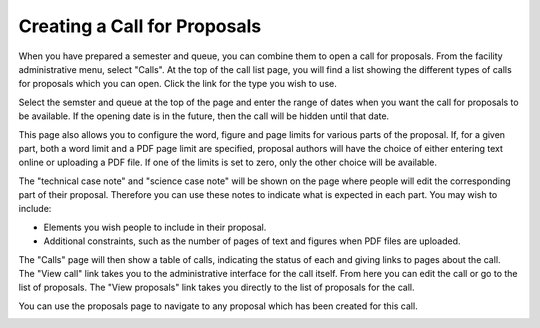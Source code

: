 Creating a Call for Proposals
=============================

When you have prepared a semester and queue, you can combine them
to open a call for proposals.
From the facility administrative menu, select "Calls".
At the top of the call list page, you will find a list
showing the different types of calls for proposals which
you can open.
Click the link for the type you wish to use.

.. image:: image/call_list_empty.png

Select the semster and queue at the top of the page and enter
the range of dates when you want the call for proposals to be
available.  If the opening date is in the future, then the call
will be hidden until that date.

This page also allows you to configure the word, figure and page limits
for various parts of the proposal.
If, for a given part, both a word limit and a PDF page limit are
specified, proposal authors will have the choice of either
entering text online or uploading a PDF file.
If one of the limits is set to zero, only the other choice
will be available.

The "technical case note" and "science case note" will be shown
on the page where people will edit the corresponding part of their
proposal.  Therefore you can use these notes to indicate what is
expected in each part.  You may wish to include:

* Elements you wish people to include in their proposal.

* Additional constraints, such as the number of pages of text and
  figures when PDF files are uploaded.

.. image:: image/call_new.png

The "Calls" page will then show a table of calls,
indicating the status of each and giving links to
pages about the call.
The "View call" link takes you to the administrative
interface for the call itself.
From here you can edit the call or go to the list of proposals.
The "View proposals" link takes you directly to the list
of proposals for the call.

.. image:: image/call_list.png

You can use the proposals page to navigate to any proposal
which has been created for this call.

.. image:: image/call_proposals.png
